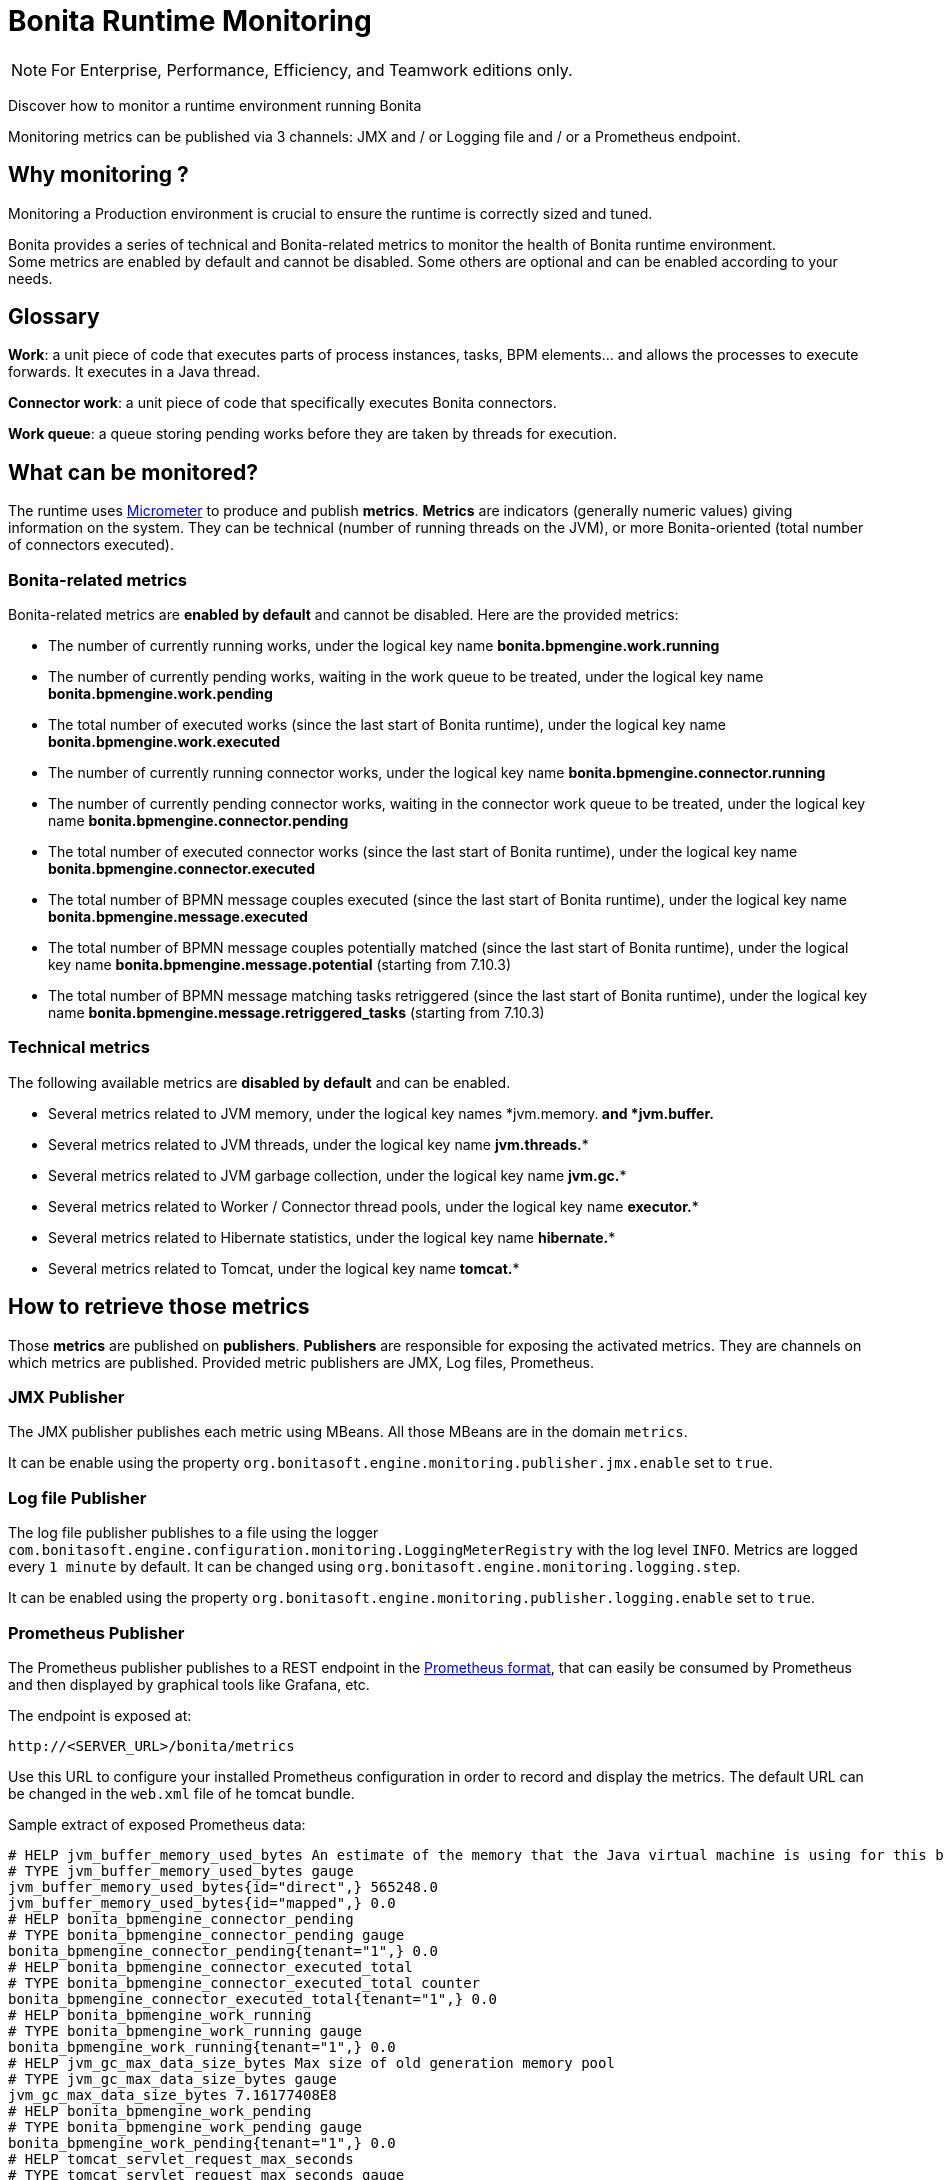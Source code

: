 = Bonita Runtime Monitoring
:description: Discover how to monitor a runtime environment running Bonita

[NOTE]
====
For Enterprise, Performance, Efficiency, and Teamwork editions only.
====


Discover how to monitor a runtime environment running Bonita

Monitoring metrics can be published via 3 channels: JMX and / or Logging file and / or a Prometheus endpoint.

== Why monitoring ?

Monitoring a Production environment is crucial to ensure the runtime is correctly sized and tuned.

Bonita provides a series of technical and Bonita-related metrics to monitor the health of Bonita runtime environment. +
Some metrics are enabled by default and cannot be disabled. Some others are optional and can be enabled according to
your needs.

== Glossary

*Work*: a unit piece of code that executes parts of process instances, tasks, BPM elements... and allows the processes to execute forwards.
It executes in a Java thread.

*Connector work*: a unit piece of code that specifically executes Bonita connectors.

*Work queue*: a queue storing pending works before they are taken by threads for execution.

== What can be monitored?

The runtime uses https://micrometer.io/[Micrometer] to produce and publish *metrics*. *Metrics* are indicators (generally numeric values)
giving information on the system. They can be technical (number of running threads on the JVM), or more Bonita-oriented (total number of connectors executed).


=== Bonita-related metrics

Bonita-related metrics are *enabled by default* and cannot be disabled. Here are the provided metrics:

* The number of currently running works, under the logical key name *bonita.bpmengine.work.running*
* The number of currently pending works, waiting in the work queue to be treated, under the logical key name *bonita.bpmengine.work.pending*
* The total number of executed works (since the last start of Bonita runtime), under the logical key name *bonita.bpmengine.work.executed*
* The number of currently running connector works, under the logical key name *bonita.bpmengine.connector.running*
* The number of currently pending connector works, waiting in the connector work queue to be treated,
under the logical key name *bonita.bpmengine.connector.pending*
* The total number of executed connector works (since the last start of Bonita runtime), under the logical key name *bonita.bpmengine.connector.executed*
* The total number of BPMN message couples executed (since the last start of Bonita runtime), under the logical key name *bonita.bpmengine.message.executed*
* The total number of BPMN message couples potentially matched (since the last start of Bonita runtime), under the logical key name *bonita.bpmengine.message.potential* (starting from 7.10.3)
* The total number of BPMN message matching tasks retriggered (since the last start of Bonita runtime), under the logical key name *bonita.bpmengine.message.retriggered_tasks* (starting from 7.10.3)

=== Technical metrics

The following available metrics are *disabled by default* and can be enabled.

* Several metrics related to JVM memory, under the logical key names *jvm.memory.** and *jvm.buffer.**
* Several metrics related to JVM threads, under the logical key name *jvm.threads.**
* Several metrics related to JVM garbage collection, under the logical key name *jvm.gc.**
* Several metrics related to Worker / Connector thread pools, under the logical key name *executor.**
* Several metrics related to Hibernate statistics, under the logical key name *hibernate.**
* Several metrics related to Tomcat, under the logical key name *tomcat.**

== How to retrieve those metrics

Those *metrics* are published on *publishers*. *Publishers* are responsible for exposing the activated metrics.
They are channels on which metrics are published. Provided metric publishers are JMX, Log files, Prometheus.

=== JMX Publisher

The JMX publisher publishes each metric using MBeans. All those MBeans are in the domain `metrics`.

It can be enable using the property `org.bonitasoft.engine.monitoring.publisher.jmx.enable` set to `true`.

=== Log file Publisher

The log file publisher publishes to a file using the logger `com.bonitasoft.engine.configuration.monitoring.LoggingMeterRegistry`
with the log level `INFO`.
Metrics are logged every `1 minute` by default. It can be changed using `org.bonitasoft.engine.monitoring.logging.step`.


It can be enabled using the property `org.bonitasoft.engine.monitoring.publisher.logging.enable` set to `true`.


=== Prometheus Publisher

The Prometheus publisher publishes to a REST endpoint in the
https://prometheus.io/docs/instrumenting/exposition_formats/#text-format-example[Prometheus format], that can
easily be consumed by Prometheus and then displayed by graphical tools like Grafana, etc.

The endpoint is exposed at:

 http://<SERVER_URL>/bonita/metrics

Use this URL to configure your installed Prometheus configuration in order to record and display the metrics.
The default URL can be changed in the `web.xml` file of he tomcat bundle.

Sample extract of exposed Prometheus data:

 # HELP jvm_buffer_memory_used_bytes An estimate of the memory that the Java virtual machine is using for this buffer pool
 # TYPE jvm_buffer_memory_used_bytes gauge
 jvm_buffer_memory_used_bytes{id="direct",} 565248.0
 jvm_buffer_memory_used_bytes{id="mapped",} 0.0
 # HELP bonita_bpmengine_connector_pending
 # TYPE bonita_bpmengine_connector_pending gauge
 bonita_bpmengine_connector_pending{tenant="1",} 0.0
 # HELP bonita_bpmengine_connector_executed_total
 # TYPE bonita_bpmengine_connector_executed_total counter
 bonita_bpmengine_connector_executed_total{tenant="1",} 0.0
 # HELP bonita_bpmengine_work_running
 # TYPE bonita_bpmengine_work_running gauge
 bonita_bpmengine_work_running{tenant="1",} 0.0
 # HELP jvm_gc_max_data_size_bytes Max size of old generation memory pool
 # TYPE jvm_gc_max_data_size_bytes gauge
 jvm_gc_max_data_size_bytes 7.16177408E8
 # HELP bonita_bpmengine_work_pending
 # TYPE bonita_bpmengine_work_pending gauge
 bonita_bpmengine_work_pending{tenant="1",} 0.0
 # HELP tomcat_servlet_request_max_seconds
 # TYPE tomcat_servlet_request_max_seconds gauge
 tomcat_servlet_request_max_seconds{name="default",} 0.0
 tomcat_servlet_request_max_seconds{name="dispatcherServlet",} 0.104
 ...


== Configuration


Retrieve xref:BonitaBPM_platform_setup.adoc]#update_platform_conf[current configuration] by running:

[source,bash]
----
./setup/setup.sh pull
----

Edit file `./setup/platform_conf/current/platform_engine/bonita-platform-sp-custom.properties` +

You will see, in the `# MONITORING` section, a series of properties with their default value:

In the first section, published can be activated and configured.

 # PUBLISHERS = where to publish?
 # publish metrics to Prometheus
 com.bonitasoft.engine.plugin.monitoring.publisher.prometheus.enable=false
 # publish metrics to JMX:
 org.bonitasoft.engine.monitoring.publisher.jmx.enable=true
 # periodically print metrics to logs (bonita related only):
 org.bonitasoft.engine.monitoring.publisher.logging.enable=false
 # print to logs every minute by default (ISO-8601 duration):
 org.bonitasoft.engine.monitoring.publisher.logging.step=PT1M

In the second section, metrics can be activated.

 # METRICS = what to publish?
 # Note: Bonita-related metrics are automatically published.
 # They are active by default and cannot be disabled.
 #
 # publish technical metrics related to Worker / Connector thread pools:
 org.bonitasoft.engine.monitoring.metrics.executors.enable=false
 # publish technical metrics related to HIBERNATE statistics
 # To activate, simply set property (in 'bonita-platform-custom.properties ') 'bonita.platform.persistence.generate_statistics=true'
 # publish metrics related to JVM memory:
 org.bonitasoft.engine.monitoring.metrics.jvm.memory.enable=false
 # publish metrics related to JVM Threads:
 org.bonitasoft.engine.monitoring.metrics.jvm.threads.enable=false
 # publish metrics related to JVM garbage collection:
 org.bonitasoft.engine.monitoring.metrics.jvm.gc.enable=false
 # publish technical metrics related to Tomcat (if in a Tomcat context):
 org.bonitasoft.engine.monitoring.metrics.tomcat.enable=false

[NOTE]
====
To change any value, *uncomment the line by removing the # character*, and change the true / false value. +
Then xref:BonitaBPM_platform_setup.adoc]#update_platform_conf[push your configuration changes] to database:

[source,bash]
----
./setup/setup.sh push
----

Then restart the Tomcat server for the changes to take effect.
====
